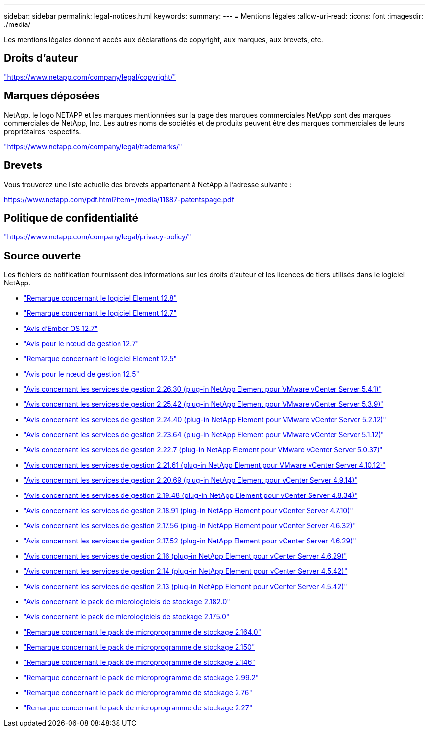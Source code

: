 ---
sidebar: sidebar 
permalink: legal-notices.html 
keywords:  
summary:  
---
= Mentions légales
:allow-uri-read: 
:icons: font
:imagesdir: ./media/


[role="lead"]
Les mentions légales donnent accès aux déclarations de copyright, aux marques, aux brevets, etc.



== Droits d'auteur

link:https://www.netapp.com/company/legal/copyright/["https://www.netapp.com/company/legal/copyright/"^]



== Marques déposées

NetApp, le logo NETAPP et les marques mentionnées sur la page des marques commerciales NetApp sont des marques commerciales de NetApp, Inc. Les autres noms de sociétés et de produits peuvent être des marques commerciales de leurs propriétaires respectifs.

link:https://www.netapp.com/company/legal/trademarks/["https://www.netapp.com/company/legal/trademarks/"^]



== Brevets

Vous trouverez une liste actuelle des brevets appartenant à NetApp à l'adresse suivante :

link:https://www.netapp.com/pdf.html?item=/media/11887-patentspage.pdf["https://www.netapp.com/pdf.html?item=/media/11887-patentspage.pdf"^]



== Politique de confidentialité

link:https://www.netapp.com/company/legal/privacy-policy/["https://www.netapp.com/company/legal/privacy-policy/"^]



== Source ouverte

Les fichiers de notification fournissent des informations sur les droits d'auteur et les licences de tiers utilisés dans le logiciel NetApp.

* link:./media/Element_Software_12.8.pdf["Remarque concernant le logiciel Element 12.8"^]
* link:./media/Element_Software_12.7.pdf["Remarque concernant le logiciel Element 12.7"^]
* link:./media/Ember_OS_12.7.pdf["Avis d'Ember OS 12.7"^]
* link:./media/mNode_12.7.pdf["Avis pour le nœud de gestion 12.7"^]
* link:./media/Element_Software_12.5.pdf["Remarque concernant le logiciel Element 12.5"^]
* link:./media/mNode_12.5.pdf["Avis pour le nœud de gestion 12.5"^]
* link:./media/mgmt_svcs_2.26_notice.pdf["Avis concernant les services de gestion 2.26.30 (plug-in NetApp Element pour VMware vCenter Server 5.4.1)"^]
* link:./media/mgmt_svcs_2.25_notice.pdf["Avis concernant les services de gestion 2.25.42 (plug-in NetApp Element pour VMware vCenter Server 5.3.9)"^]
* link:./media/mgmt_svcs_2.24_notice.pdf["Avis concernant les services de gestion 2.24.40 (plug-in NetApp Element pour VMware vCenter Server 5.2.12)"^]
* link:./media/mgmt_svcs_2.23_notice.pdf["Avis concernant les services de gestion 2.23.64 (plug-in NetApp Element pour VMware vCenter Server 5.1.12)"^]
* link:./media/mgmt_svcs_2.22_notice.pdf["Avis concernant les services de gestion 2.22.7 (plug-in NetApp Element pour VMware vCenter Server 5.0.37)"^]
* link:./media/mgmt_svcs_2.21_notice.pdf["Avis concernant les services de gestion 2.21.61 (plug-in NetApp Element pour VMware vCenter Server 4.10.12)"^]
* link:./media/mgmt_2.20_notice.pdf["Avis concernant les services de gestion 2.20.69 (plug-in NetApp Element pour vCenter Server 4.9.14)"^]
* link:./media/mgmt_2.19_notice.pdf["Avis concernant les services de gestion 2.19.48 (plug-in NetApp Element pour vCenter Server 4.8.34)"^]
* link:./media/mgmt_svcs_2.18.pdf["Avis concernant les services de gestion 2.18.91 (plug-in NetApp Element pour vCenter Server 4.7.10)"^]
* link:./media/mgmt_2.17.56_notice.pdf["Avis concernant les services de gestion 2.17.56 (plug-in NetApp Element pour vCenter Server 4.6.32)"^]
* link:./media/mgmt-217.pdf["Avis concernant les services de gestion 2.17.52 (plug-in NetApp Element pour vCenter Server 4.6.29)"^]
* link:./media/mgmt-216.pdf["Avis concernant les services de gestion 2.16 (plug-in NetApp Element pour vCenter Server 4.6.29)"^]
* link:./media/mgmt-214.pdf["Avis concernant les services de gestion 2.14 (plug-in NetApp Element pour vCenter Server 4.5.42)"^]
* link:./media/mgmt-213.pdf["Avis concernant les services de gestion 2.13 (plug-in NetApp Element pour vCenter Server 4.5.42)"^]
* link:./media/storage_firmware_bundle_2.182.0_notices.pdf["Avis concernant le pack de micrologiciels de stockage 2.182.0"^]
* link:./media/storage_firmware_bundle_2.175.0_notices.pdf["Avis concernant le pack de micrologiciels de stockage 2.175.0"^]
* link:./media/storage_firmware_bundle_2.164.0_notices.pdf["Remarque concernant le pack de microprogramme de stockage 2.164.0"^]
* link:./media/storage_firmware_bundle_2.150_notices.pdf["Remarque concernant le pack de microprogramme de stockage 2.150"^]
* link:./media/storage_firmware_bundle_2.146_notices.pdf["Remarque concernant le pack de microprogramme de stockage 2.146"^]
* link:./media/storage_firmware_bundle_2.99_notices.pdf["Remarque concernant le pack de microprogramme de stockage 2.99.2"^]
* link:./media/storage_firmware_bundle_2.76_notices.pdf["Remarque concernant le pack de microprogramme de stockage 2.76"^]
* link:./media/storage_firmware_bundle_2.27_notices.pdf["Remarque concernant le pack de microprogramme de stockage 2.27"^]


